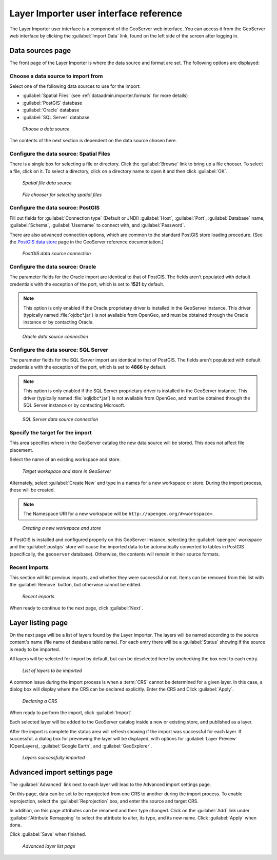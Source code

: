 ﻿.. _dataadmin.importer.guireference:

Layer Importer user interface reference 
=======================================

The Layer Importer user interface is a component of the GeoServer web interface. You can access it from the GeoServer web interface by clicking the :guilabel:`Import Data` link, found on the left side of the screen after logging in.

Data sources page
-----------------

The front page of the Layer Importer is where the data source and format are set. The following options are displayed:

Choose a data source to import from
~~~~~~~~~~~~~~~~~~~~~~~~~~~~~~~~~~~

Select one of the following data sources to use for the import:

* :guilabel:`Spatial Files` (see :ref:`dataadmin.importer.formats` for more details)
* :guilabel:`PostGIS` database
* :guilabel:`Oracle` database
* :guilabel:`SQL Server` database

.. figure:: img/sources_choosesourcefiles.png

   *Choose a data source*

The contents of the next section is dependent on the data source chosen here.

Configure the data source: Spatial Files
~~~~~~~~~~~~~~~~~~~~~~~~~~~~~~~~~~~~~~~~

There is a single box for selecting a file or directory. Click the :guilabel:`Browse` link to bring up a file chooser. To select a file, click on it. To select a directory, click on a directory name to open it and then click :guilabel:`OK`.

.. figure:: img/sources_spatialfiles.png

   *Spatial file data source*

.. figure:: img/sources_filechooser.png

   *File chooser for selecting spatial files*

Configure the data source: PostGIS
~~~~~~~~~~~~~~~~~~~~~~~~~~~~~~~~~~

Fill out fields for :guilabel:`Connection type` (Default or JNDI) :guilabel:`Host`, :guilabel:`Port`, :guilabel:`Database` name, :guilabel:`Schema`, :guilabel:`Username` to connect with, and :guilabel:`Password`.

There are also advanced connection options, which are common to the standard PostGIS store loading procedure. (See the `PostGIS data store <../../geoserver/data/database/>`_ page in the GeoServer reference documentation.)

.. figure:: img/sources_postgis.png

   *PostGIS data source connection*

Configure the data source: Oracle
~~~~~~~~~~~~~~~~~~~~~~~~~~~~~~~~~

The parameter fields for the Oracle import are identical to that of PostGIS. The fields aren't populated with default credentials with the exception of the port, which is set to **1521** by default.

.. note:: This option is only enabled if the Oracle proprietary driver is installed in the GeoServer instance. This driver (typically named :file:`ojdbc*.jar`) is not available from OpenGeo, and must be obtained through the Oracle instance or by contacting Oracle.

.. todo:: See the specific install instructions for Oracle when SUITE-1141 is complete.

.. figure:: img/sources_oracle.png

   *Oracle data source connection*

Configure the data source: SQL Server
~~~~~~~~~~~~~~~~~~~~~~~~~~~~~~~~~~~~~

The parameter fields for the SQL Server import are identical to that of PostGIS. The fields aren't populated with default credentials with the exception of the port, which is set to **4866** by default.

.. note:: This option is only enabled if the SQL Server proprietary driver is installed in the GeoServer instance. This driver (typically named :file:`sqljdbc*.jar`) is not available from OpenGeo, and must be obtained through the SQL Server instance or by contacting Microsoft.

.. todo:: See the specific install instructions for SQL Server when SUITE-1141 is complete.

.. figure:: img/sources_sqlserver.png

   *SQL Server data source connection*

Specify the target for the import
~~~~~~~~~~~~~~~~~~~~~~~~~~~~~~~~~

This area specifies where in the GeoServer catalog the new data source will be stored. This does not affect file placement.

Select the name of an existing workspace and store.

.. figure:: img/sources_target.png

   *Target workspace and store in GeoServer*

Alternately, select :guilabel:`Create New` and type in a names for a new workspace or store. During the import process, these will be created.

.. note:: The Namespace URI for a new workspace will be ``http://opengeo.org/#<workspace>``.

.. figure:: img/sources_newworkspace.png

   *Creating a new workspace and store*

If PostGIS is installed and configured properly on this GeoServer instance, selecting the :guilabel:`opengeo` workspace and the :guilabel:`postgis` store will cause the imported data to be automatically converted to tables in PostGIS (specifically, the ``geoserver`` database). Otherwise, the contents will remain in their source formats.

Recent imports
~~~~~~~~~~~~~~

This section will list previous imports, and whether they were successful or not. Items can be removed from this list with the :guilabel:`Remove` button, but otherwise cannot be edited.

.. figure:: img/sources_recentimports.png

   *Recent imports*

When ready to continue to the next page, click :guilabel:`Next`.

Layer listing page
------------------

On the next page will be a list of layers found by the Layer Importer. The layers will be named according to the source content's name (file name of database table name). For each entry there will be a :guilabel:`Status` showing if the source is ready to be imported.

All layers will be selected for import by default, but can be deselected here by unchecking the box next to each entry.

.. figure:: img/layerlist_select.png

   *List of layers to be imported*

A common issue during the import process is when a :term:`CRS` cannot be determined for a given layer. In this case, a dialog box will display where the CRS can be declared explicitly. Enter the CRS and Click :guilabel:`Apply`.

.. figure:: img/layerlist_crs.png

   *Declaring a CRS*

When ready to perform the import, click :guilabel:`Import`.

Each selected layer will be added to the GeoServer catalog inside a new or existing store, and published as a layer.

After the import is complete the status area will refresh showing if the import was successful for each layer. If successful, a dialog box for previewing the layer will be displayed, with options for :guilabel:`Layer Preview` (OpenLayers), :guilabel:`Google Earth`, and :guilabel:`GeoExplorer`.

.. figure:: img/layerlist_success.png

   *Layers successfully imported*

Advanced import settings page
-----------------------------

The :guilabel:`Advanced` link next to each layer will lead to the Advanced import settings page.

On this page, data can be set to be reprojected from one CRS to another during the import process. To enable reprojection, select the :guilabel:`Reprojection` box, and enter the source and target CRS.

In addition, on this page attributes can be renamed and their type changed. Click on the :guilabel:`Add` link under :guilabel:`Attribute Remapping` to select the attribute to alter, its type, and its new name. Click :guilabel:`Apply` when done.

Click :guilabel:`Save` when finished.

.. figure:: img/advanced.png

   *Advanced layer list page*

